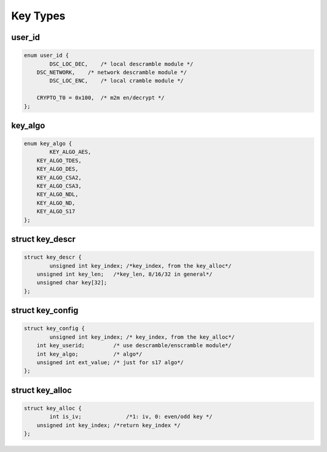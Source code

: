 .. Permission is granted to copy, distribute and/or modify this
.. document under the terms of the GNU Free Documentation License,
.. Version 1.1 or any later version published by the Free Software
.. Foundation, with no Invariant Sections, no Front-Cover Texts
.. and no Back-Cover Texts. A copy of the license is included at
.. Documentation/media/uapi/fdl-appendix.rst.
..
.. TODO: replace it to GFDL-1.1-or-later WITH no-invariant-sections

.. _key_types:

****************
Key Types
****************

user_id
===========

.. c:type:: user_id

.. code-block:: c

    enum user_id {
	    DSC_LOC_DEC,    /* local descramble module */
    	DSC_NETWORK,    /* network descramble module */
	    DSC_LOC_ENC,    /* local cramble module */

    	CRYPTO_T0 = 0x100,  /* m2m en/decrypt */
    };


key_algo
==============

.. c:type:: key_algo


.. code-block:: c

    enum key_algo {
	    KEY_ALGO_AES,
    	KEY_ALGO_TDES,
    	KEY_ALGO_DES,
    	KEY_ALGO_CSA2,
    	KEY_ALGO_CSA3,
    	KEY_ALGO_NDL,
    	KEY_ALGO_ND,
        KEY_ALGO_S17
    };

struct key_descr
=================

.. c:type:: key_descr

.. code-block:: c

    struct key_descr {
	    unsigned int key_index; /*key_index, from the key_alloc*/
    	unsigned int key_len;   /*key_len, 8/16/32 in general*/
    	unsigned char key[32];
    };


struct key_config
============================

.. c:type:: key_config

.. code-block:: c

    struct key_config {
	    unsigned int key_index; /* key_index, from the key_alloc*/
    	int key_userid;         /* use descramble/enscramble module*/
    	int key_algo;           /* algo*/
        unsigned int ext_value; /* just for s17 algo*/
    };

struct key_alloc
=================

.. c:type:: key_alloc

.. code-block:: c

    struct key_alloc {
	    int is_iv;              /*1: iv, 0: even/odd key */
    	unsigned int key_index; /*return key_index */
    };

